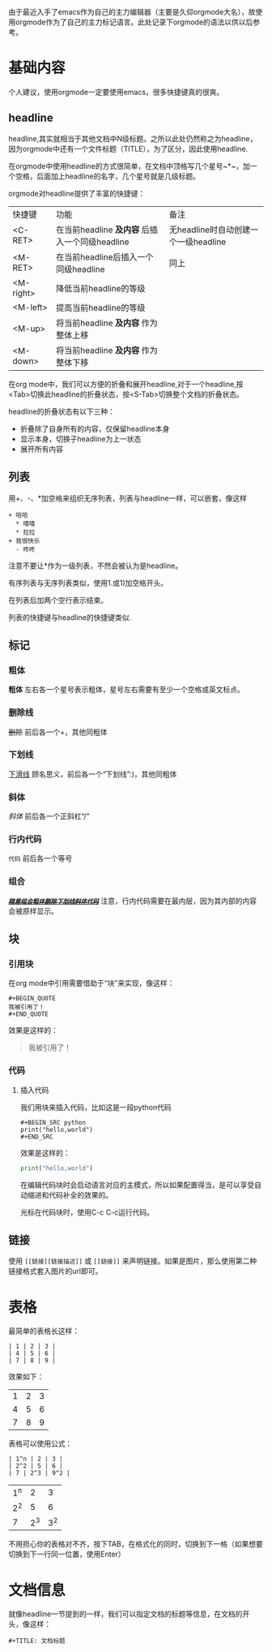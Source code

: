 由于最近入手了emacs作为自己的主力编辑器（主要是久仰orgmode大名），故使用orgmode作为了自己的主力标记语言。此处记录下orgmode的语法以供以后参考。
* 基础内容
个人建议，使用orgmode一定要使用emacs，很多快捷键真的很爽。

** headline
headline,其实就相当于其他文档中N级标题。之所以此处仍然称之为headline，因为orgmode中还有一个文件标题（TITLE），为了区分，因此使用headline.

在orgmode中使用headline的方式很简单，在文档中顶格写几个星号~*~，加一个空格，后面加上headline的名字，几个星号就是几级标题。

orgmode对headline提供了丰富的快捷键：
| 快捷键      | 功能                                       | 备注                              |
| <C-RET>   | 在当前headline *及内容* 后插入一个同级headline | 无headline时自动创建一个一级headline |
| <M-RET>   | 在当前headline后插入一个同级headline          | 同上                              |
| <M-right> | 降低当前headline的等级                       |                                  |
| <M-left>  | 提高当前headline的等级                       |                                  |
| <M-up>    | 将当前headline *及内容* 作为整体上移           |                                  |
| <M-down>  | 将当前headline *及内容* 作为整体下移           |                                  |

在org mode中，我们可以方便的折叠和展开headline,对于一个headline,按<Tab>切换此headline的折叠状态，按<S-Tab>切换整个文档的折叠状态。

headline的折叠状态有以下三种：
+ 折叠除了自身所有的内容，仅保留headline本身
+ 显示本身，切换子headline为上一状态
+ 展开所有内容

** 列表
用+、-、*加空格来组织无序列表，列表与headline一样，可以嵌套，像这样
#+BEGIN_EXAMPLE
+ 哈哈
  * 嘻嘻
  * 拉拉
+ 我很快乐
  - 咚咚 
#+END_EXAMPLE
注意不要让*作为一级列表，不然会被认为是headline。

有序列表与无序列表类似，使用1.或1)加空格开头。

在列表后加两个空行表示结束。

列表的快捷键与headline的快捷键类似.
** 标记
*** 粗体
*粗体* 左右各一个星号表示粗体，星号左右需要有至少一个空格或英文标点。
*** 删除线
+删除+ 前后各一个+，其他同粗体
*** 下划线
_下滑线_ 顾名思义，前后各一个“下划线”:)，其他同粗体
*** 斜体
/斜体/ 前后各一个正斜杠“/”
*** 行内代码
=代码= 前后各一个等号
*** 组合
/_*+=随意组合粗体删除下划线斜体代码=+*_/ 注意，行内代码需要在最内层，因为其内部的内容会被原样显示。
** 块
*** 引用块
在org mode中引用需要借助于“块”来实现，像这样：
#+BEGIN_EXAMPLE
,#+BEGIN_QUOTE
我被引用了！
,#+END_QUOTE
#+END_EXAMPLE
效果是这样的：
#+BEGIN_QUOTE
我被引用了！
#+END_QUOTE
*** 代码
**** 插入代码
我们用块来插入代码，比如这是一段python代码
#+BEGIN_EXAMPLE
#+BEGIN_SRC python
print("hello,world")
#+END_SRC
#+END_EXAMPLE
效果是这样的：
#+BEGIN_SRC python
  print("hello,world")
#+END_SRC
在编辑代码块时会启动语言对应的主模式，所以如果配置得当，是可以享受自动缩进和代码补全的效果的。

光标在代码块时，使用C-c C-c运行代码。
** 链接
使用 =[[链接][链接描述]]= 或 =[[链接]]= 来声明链接。如果是图片，那么使用第二种链接格式套入图片的url即可。
* 表格
最简单的表格长这样：
#+BEGIN_EXAMPLE
| 1 | 2 | 3 |
| 4 | 5 | 6 |
| 7 | 8 | 9 |
#+END_EXAMPLE
效果如下：
| 1 | 2 | 3 |
| 4 | 5 | 6 |
| 7 | 8 | 9 |
表格可以使用公式：
#+BEGIN_EXAMPLE
| 1^n | 2 | 3 |
| 2^2 | 5 | 6 |
| 7 | 2^3 | 9^2 |
#+END_EXAMPLE
| 1^n |   2 |   3 |
| 2^2 |   5 |   6 |
|   7 | 2^3 | 3^2 |
不用担心你的表格对不齐，按下TAB，在格式化的同时，切换到下一格（如果想要切换到下一行同一位置，使用Enter）
* 文档信息
就像headline一节提到的一样，我们可以指定文档的标题等信息，在文档的开头，像这样：
#+BEGIN_EXAMPLE
#+TITLE: 文档标题

#+END_EXAMPLE
